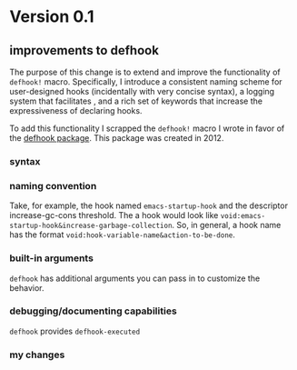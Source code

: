 * Version 0.1
:PROPERTIES:
:ID:       8fd5fdb0-d8e1-4f7e-a6db-4d033a05371d
:END:

** improvements to defhook
:PROPERTIES:
:ID:       cc995576-2322-45cd-82ed-4b083f94d618
:END:

The purpose of this change is to extend and improve the functionality of
=defhook!= macro. Specifically, I introduce a consistent naming scheme for
user-designed hooks (incidentally with very concise syntax), a logging system
that facilitates , and a rich set of keywords that increase the expressiveness
of declaring hooks.

To add this functionality I scrapped the =defhook!= macro I wrote in favor of the
[[https://github.com/neil-smithline-elisp/defhook][defhook package]]. This package was created in 2012.

*** syntax
:PROPERTIES:
:ID:       4a7e8e71-745a-4937-9611-86f72b9fa9b6
:END:

*** naming convention
:PROPERTIES:
:ID:       a43264d4-f30a-4411-9443-4bdda08d4290
:END:

Take, for example, the hook named =emacs-startup-hook= and the descriptor
increase-gc-cons threshold. The a hook would look like
=void:emacs-startup-hook&increase-garbage-collection=. So, in general, a hook name
has the format =void:hook-variable-name&action-to-be-done=.

*** built-in arguments
:PROPERTIES:
:ID:       feb0d3d2-04e1-4571-a9ab-0e8b2d92b0b9
:END:

=defhook= has additional arguments you can pass in to customize the behavior.

*** debugging/documenting capabilities
:PROPERTIES:
:ID:       b4130374-2b99-475b-b369-831a53a9b2c6
:END:

=defhook= provides =defhook-executed=

*** my changes
:PROPERTIES:
:ID:       e15f555d-cd4a-4d21-8544-2a6042827cd7
:END:
